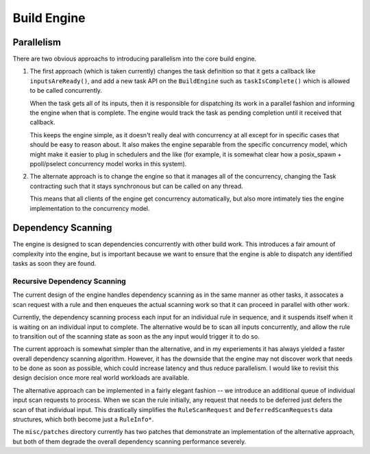 ==============
 Build Engine
==============

Parallelism
===========

There are two obvious approachs to introducing parallelism into the core build engine.

1. The first approach (which is taken currently) changes the task definition so
   that it gets a callback like ``inputsAreReady()``, and add a new task API on
   the ``BuildEngine`` such as ``taskIsComplete()`` which is allowed to be
   called concurrently.

   When the task gets all of its inputs, then it is responsible for dispatching
   its work in a parallel fashion and informing the engine when that is
   complete. The engine would track the task as pending completion until it
   received that callback.

   This keeps the engine simple, as it doesn't really deal with concurrency at
   all except for in specific cases that should be easy to reason about. It also
   makes the engine separable from the specific concurrency model, which might
   make it easier to plug in schedulers and the like (for example, it is
   somewhat clear how a posix_spawn + ppoll/pselect concurrency model works in
   this system).

2. The alternate approach is to change the engine so that it manages all of the
   concurrency, changing the Task contracting such that it stays synchronous but
   can be called on any thread.

   This means that all clients of the engine get concurrency automatically, but
   also more intimately ties the engine implementation to the concurrency model.

                     
Dependency Scanning
===================

The engine is designed to scan dependencies concurrently with other build
work. This introduces a fair amount of complexity into the engine, but is
important because we want to ensure that the engine is able to dispatch any
identified tasks as soon they are found.

Recursive Dependency Scanning
-----------------------------

The current design of the engine handles dependency scanning as in the same
manner as other tasks, it assocates a scan request with a rule and then enqueues
the actual scanning work so that it can proceed in parallel with other work.

Currently, the dependency scanning process each input for an individual rule in
sequence, and it suspends itself when it is waiting on an individual input to
complete. The alternative would be to scan all inputs concurrently, and allow
the rule to transition out of the scanning state as soon as the any input would
trigger it to do so.

The current approach is somewhat simpler than the alternative, and in my
experiements it has always yielded a faster overall dependency scanning
algorithm. However, it has the downside that the engine may not discover work
that needs to be done as soon as possible, which could increase latency and thus
reduce parallelism. I would like to revisit this design decision once more real
world workloads are available.

The alternative approach can be implemented in a fairly elegant fashion -- we
introduce an additional queue of individual input scan requests to process. When
we scan the rule initially, any request that needs to be deferred just defers
the scan of that individual input. This drastically simplifies the
``RuleScanRequest`` and ``DeferredScanRequests`` data structures, which both
become just a ``RuleInfo*``.

The ``misc/patches`` directory currently has two patches that demonstrate an
implementation of the alternative approach, but both of them degrade the overall
dependency scanning performance severely.
